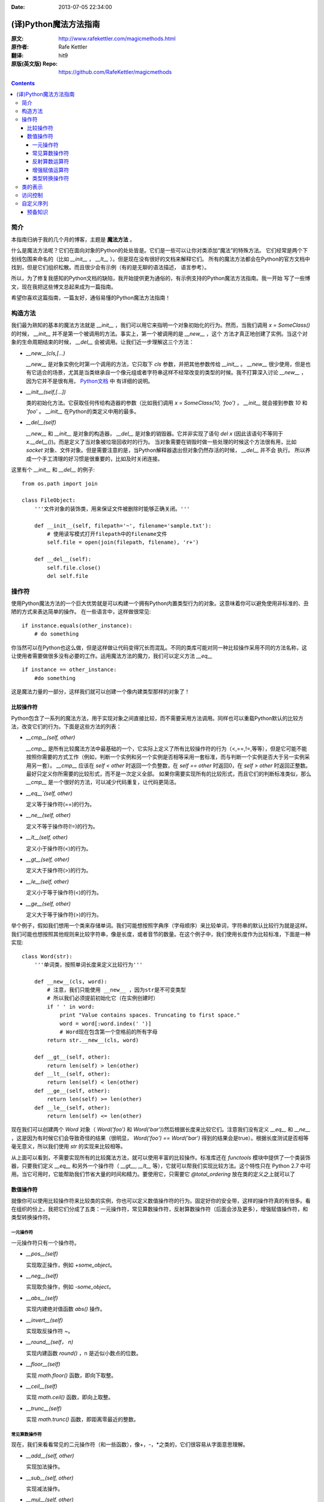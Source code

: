 :Date: 2013-07-05 22:34:00

======================
(译)Python魔法方法指南
======================

:原文: http://www.rafekettler.com/magicmethods.html
:原作者: Rafe Kettler
:翻译: hit9
:原版(英文版) Repo: https://github.com/RafeKettler/magicmethods

.. Contents::

简介
----

本指南归纳于我的几个月的博客，主题是 **魔法方法** 。

什么是魔法方法呢？它们在面向对象的Python的处处皆是。它们是一些可以让你对类添加“魔法”的特殊方法。
它们经常是两个下划线包围来命名的（比如 `__init__` ， `__lt__` ）。但是现在没有很好的文档来解释它们。
所有的魔法方法都会在Python的官方文档中找到，但是它们组织松散。而且很少会有示例（有的是无聊的语法描述，
语言参考）。

所以，为了修复我感知的Python文档的缺陷，我开始提供更为通俗的，有示例支持的Python魔法方法指南。我一开始
写了一些博文，现在我把这些博文总起来成为一篇指南。

希望你喜欢这篇指南，一篇友好，通俗易懂的Python魔法方法指南！

构造方法
--------

我们最为熟知的基本的魔法方法就是 `__init__` ，我们可以用它来指明一个对象初始化的行为。然而，当我们调用
`x = SomeClass()` 的时候， `__init__` 并不是第一个被调用的方法。事实上，第一个被调用的是 `__new__` ，这个
方法才真正地创建了实例。当这个对象的生命周期结束的时候， `__del__` 会被调用。让我们近一步理解这三个方法：

- `__new__(cls,[...)` 

  `__new__` 是对象实例化时第一个调用的方法，它只取下 `cls` 参数，并把其他参数传给 `__init__` 。 `__new__` 
  很少使用，但是也有它适合的场景，尤其是当类继承自一个像元组或者字符串这样不经常改变的类型的时候。我不打算深入讨论
  `__new__` ，因为它并不是很有用， `Python文档 <http://www.python.org/download/releases/2.2/descrintro/#__new__>`_ 中
  有详细的说明。

- `__init__(self,[...])`

  类的初始化方法。它获取任何传给构造器的参数（比如我们调用 `x = SomeClass(10, 'foo')` ， `__init__` 就会接到参数
  `10` 和 `'foo'` 。 `__init__` 在Python的类定义中用的最多。

- `__del__(self)` 

  `__new__` 和 `__init__` 是对象的构造器， `__del__` 是对象的销毁器。它并非实现了语句 `del x` (因此该语句不等同于 `x.__del__()`)。而是定义了当对象被垃圾回收时的行为。
  当对象需要在销毁时做一些处理的时候这个方法很有用，比如 `socket` 对象、文件对象。但是需要注意的是，当Python解释器退出但对象仍然存活的时候， `__del__` 并不会
  执行。 所以养成一个手工清理的好习惯是很重要的，比如及时关闭连接。

这里有个 `__init__` 和 `__del__` 的例子::

    from os.path import join
    
    class FileObject:
        '''文件对象的装饰类，用来保证文件被删除时能够正确关闭。'''
    
        def __init__(self, filepath='~', filename='sample.txt'):
            # 使用读写模式打开filepath中的filename文件
            self.file = open(join(filepath, filename), 'r+')
    
        def __del__(self):
            self.file.close()
            del self.file


操作符
------

使用Python魔法方法的一个巨大优势就是可以构建一个拥有Python内置类型行为的对象。这意味着你可以避免使用非标准的、丑陋的方式来表达简单的操作。
在一些语言中，这样做很常见::

    if instance.equals(other_instance):
        # do something

你当然可以在Python也这么做，但是这样做让代码变得冗长而混乱。不同的类库可能对同一种比较操作采用不同的方法名称，这让使用者需要做很多没有必要的工作。运用魔法方法的魔力，我们可以定义方法 `__eq__` ::

    if instance == other_instance:
        #do something

这是魔法力量的一部分，这样我们就可以创建一个像内建类型那样的对象了！

比较操作符
''''''''''

Python包含了一系列的魔法方法，用于实现对象之间直接比较，而不需要采用方法调用。同样也可以重载Python默认的比较方法，改变它们的行为。下面是这些方法的列表：

- `__cmp__(self, other)`

  `__cmp__` 是所有比较魔法方法中最基础的一个，它实际上定义了所有比较操作符的行为（<,==,!=,等等），但是它可能不能按照你需要的方式工作（例如，判断一个实例和另一个实例是否相等采用一套标准，而与判断一个实例是否大于另一实例采用另一套）。 `__cmp__` 应该在 `self < other` 时返回一个负整数，在 `self == other` 时返回0，在 `self > other` 时返回正整数。最好只定义你所需要的比较形式，而不是一次定义全部。 如果你需要实现所有的比较形式，而且它们的判断标准类似，那么 `__cmp__` 是一个很好的方法，可以减少代码重复，让代码更简洁。


- `__eq__`(self, other)`

  定义等于操作符(==)的行为。

- `__ne__(self, other)`

  定义不等于操作符(!=)的行为。

- `__lt__(self, other)`

  定义小于操作符(<)的行为。

- `__gt__(self, other)`

  定义大于操作符(>)的行为。

- `__le__(self, other)`

  定义小于等于操作符(<)的行为。

- `__ge__(self, other)`

  定义大于等于操作符(>)的行为。

举个例子，假如我们想用一个类来存储单词。我们可能想按照字典序（字母顺序）来比较单词，字符串的默认比较行为就是这样。我们可能也想按照其他规则来比较字符串，像是长度，或者音节的数量。在这个例子中，我们使用长度作为比较标准，下面是一种实现::
    
    class Word(str):
        '''单词类，按照单词长度来定义比较行为'''

        def __new__(cls, word):
            # 注意，我们只能使用 __new__ ，因为str是不可变类型
            # 所以我们必须提前初始化它（在实例创建时）
            if ' ' in word:
                print "Value contains spaces. Truncating to first space."
                word = word[:word.index(' ')] 
                # Word现在包含第一个空格前的所有字母
            return str.__new__(cls, word)

        def __gt__(self, other):
            return len(self) > len(other)
        def __lt__(self, other):
            return len(self) < len(other)
        def __ge__(self, other):
            return len(self) >= len(other)
        def __le__(self, other):
            return len(self) <= len(other)
    
 
现在我们可以创建两个 `Word` 对象（ `Word('foo')` 和 `Word('bar')`)然后根据长度来比较它们。注意我们没有定义 `__eq__` 和 `__ne__` ，这是因为有时候它们会导致奇怪的结果（很明显， `Word('foo') == Word('bar')` 得到的结果会是true）。根据长度测试是否相等毫无意义，所以我们使用 `str` 的实现来比较相等。

从上面可以看到，不需要实现所有的比较魔法方法，就可以使用丰富的比较操作。标准库还在 `functools` 模块中提供了一个类装饰器，只要我们定义 `__eq__` 和另外一个操作符（ `__gt__`, `__lt__` 等），它就可以帮我们实现比较方法。这个特性只在 Python 2.7 中可用。当它可用时，它能帮助我们节省大量的时间和精力。要使用它，只需要它 `@total_ordering` 放在类的定义之上就可以了

数值操作符
''''''''''

就像你可以使用比较操作符来比较类的实例，你也可以定义数值操作符的行为。固定好你的安全带，这样的操作符真的有很多。看在组织的份上，我把它们分成了五类：一元操作符，常见算数操作符，反射算数操作符（后面会涉及更多），增强赋值操作符，和类型转换操作符。


一元操作符
==========

一元操作符只有一个操作符。

- `__pos__(self)`

  实现取正操作，例如 `+some_object`。
  
- `__neg__(self)` 

  实现取负操作，例如 `-some_object`。
  
- `__abs__(self)`

  实现内建绝对值函数 `abs()` 操作。
  
- `__invert__(self)` 

  实现取反操作符 `~`。
  
- `__round__(self， n)` 

  实现内建函数 `round()` ，n 是近似小数点的位数。

- `__floor__(self)`

  实现 `math.floor()` 函数，即向下取整。

- `__ceil__(self)`

  实现 `math.ceil()` 函数，即向上取整。

- `__trunc__(self)`

  实现 `math.trunc()` 函数，即距离零最近的整数。


常见算数操作符
===============

现在，我们来看看常见的二元操作符（和一些函数），像+，-，*之类的，它们很容易从字面意思理解。

- `__add__(self, other)` 

  实现加法操作。
  
- `__sub__(self, other)`

  实现减法操作。

- `__mul__(self, other)` 

  实现乘法操作。

- `__floordiv__(self, other)`

  实现使用 `//` 操作符的整数除法。

- `__div__(self, other)`

  实现使用 `/` 操作符的除法。

- `__truediv__(self, other)`

  实现 `_true_` 除法，这个函数只有使用 `from __future__ import division` 时才有作用。

- `__mod__(self, other)`

  实现 `%` 取余操作。

- `__divmod__(self, other)`

  实现 `divmod` 内建函数。
  
- `__pow__` 

  实现 `**` 操作符。

- `__lshift__(self, other)`

  实现左移位运算符 `<<` 。
  
- `__rshift__(self, other)` 

  实现右移位运算符 `>>` 。
  
  
- `__and__(self, other)`
  
  实现按位与运算符 `&` 。
  
- `__or__(self, other)`

  实现按位或运算符 `|` 。
  
- `__xor__(self, other)`

  实现按位异或运算符 `^` 。
  

反射算数运算符
===============

还记得刚才我说会谈到反射运算符吗？可能你会觉得它是什么高端霸气上档次的概念，其实这东西挺简单的，下面举个例子::

    some_object + other

这是“常见”的加法，反射是一样的意思，只不过是运算符交换了一下位置::

    other + some_object
    
所有反射运算符魔法方法和它们的常见版本做的工作相同，只不过是处理交换连个操作数之后的情况。绝大多数情况下，反射运算和正常顺序产生的结果是相同的，所以很可能你定义 `__radd__` 时只是调用一下 `__add__`。注意一点，操作符左侧的对象（也就是上面的 `other` ）一定不要定义（或者产生 `NotImplemented` 异常） 操作符的非反射版本。例如，在上面的例子中，只有当 `other` 没有定义 `__add__` 时 `some_object.__radd__` 才会被调用。


- `__radd__(self, other)` 

  实现反射加法操作。
  
- `__rsub__(self, other)`

  实现反射减法操作。

- `__rmul__(self, other)` 

  实现反射乘法操作。

- `__rfloordiv__(self, other)`

  实现使用 `//` 操作符的整数反射除法。

- `__rdiv__(self, other)`

  实现使用 `/` 操作符的反射除法。

- `__rtruediv__(self, other)`

  实现 `_true_` 反射除法，这个函数只有使用 `from __future__ import division` 时才有作用。

- `__rmod__(self, other)`

  实现 `%` 反射取余操作符。

- `__rdivmod__(self, other)`

  实现调用 `divmod(other, self)` 时 `divmod` 内建函数的操作。
  
- `__rpow__` 

  实现 `**` 反射操作符。

- `__rlshift__(self, other)`

  实现反射左移位运算符 `<<` 的作用。
  
- `__rshift__(self, other)` 

  实现反射右移位运算符 `>>` 的作用。
  
- `__rand__(self, other)`
  
  实现反射按位与运算符 `&` 。
  
- `__ror__(self, other)`

  实现反射按位或运算符 `|` 。
  
- `__rxor__(self, other)`

  实现反射按位异或运算符 `^` 。
  

增强赋值运算符
===============

Python同样提供了大量的魔法方法，可以用来自定义增强赋值操作的行为。或许你已经了解增强赋值，它融合了“常见”的操作符和赋值操作，如果你还是没听明白，看下面的例子::

    x = 5
    x += 1 # in other words x = x + 1
    
这些方法都应该返回左侧操作数应该被赋予的值（例如， `a += b` `__iadd__` 也许会返回 `a + b` ，这个结果会被赋给 a ）,下面是方法列表：

- `__iadd__(self, other)` 

  实现加法赋值操作。
  
- `__isub__(self, other)`

  实现减法赋值操作。

- `__imul__(self, other)` 

  实现乘法赋值操作。

- `__ifloordiv__(self, other)`

  实现使用 `//=` 操作符的整数除法赋值操作。

- `__idiv__(self, other)`

  实现使用 `/=` 操作符的除法赋值操作。

- `__itruediv__(self, other)`

  实现 `_true_` 除法赋值操作，这个函数只有使用 `from __future__ import division` 时才有作用。

- `__imod__(self, other)`

  实现 `%=` 取余赋值操作。
  
- `__ipow__` 

  实现 `**=` 操作。

- `__ilshift__(self, other)`

  实现左移位赋值运算符 `<<=` 。
  
- `__irshift__(self, other)` 

  实现右移位赋值运算符 `>>=` 。 
  
- `__iand__(self, other)`
  
  实现按位与运算符 `&=` 。
  
- `__ior__(self, other)`

  实现按位或赋值运算符 `|` 。
  
- `__ixor__(self, other)`

  实现按位异或赋值运算符 `^=` 。


类型转换操作符
===============

Python也有一系列的魔法方法用于实现类似 `float()` 的内建类型转换函数的操作。它们是这些：

- `__int__(self)`
  
  实现到int的类型转换。
  
- `__long__(self)`

  实现到long的类型转换。
  
- `__float__(self)`
  
  实现到float的类型转换。
  
- `__complex__(self)`

  实现到complex的类型转换。
  
- `__oct__(self)`

  实现到八进制数的类型转换。
  
- `__hex__(self)`

  实现到十六进制数的类型转换。
  
- `__index__(self)`

  实现当对象用于切片表达式时到一个整数的类型转换。如果你定义了一个可能会用于切片操作的数值类型，你应该定义 `__index__`。
  
- `__trunc__(self)`

  当调用 `math.trunc(self)` 时调用该方法， `__trunc__` 应该返回 `self` 截取到一个整数类型（通常是long类型）的值。
  
- `__coerce__(self)`
  
  该方法用于实现混合模式算数运算，如果不能进行类型转换， `__coerce__` 应该返回 `None` 。反之，它应该返回一个二元组 `self` 和 `other` ，这两者均已被转换成相同的类型。


类的表示
---------

使用字符串来表示类是一个相当有用的特性。在Python中有一些内建方法可以返回类的表示，相对应的，也有一系列魔法方法可以用来自定义在使用这些内建函数时类的行为。

- `__str__(self)`

定义对类的实例调用 `str()` 时的行为。

- `__repr__(self)`

定义对类的实例调用 `repr()` 时的行为。 `str()` 和 `repr()` 最主要的差别在于“目标用户”。 `repr()` 的作用是产生机器可读的输出（大部分情况下，其输出可以作为有效的Python代码），而 `str()` 则产生人类可读的输出。

- `__unicode__(self)`

定义对类的实例调用 `unicode()` 时的行为。 `unicode()` 和 `str()` 很像，只是它返回unicode字符串。注意，如果调用者试图调用 `str()` 而你的类只实现了 `__unicode__()` ，那么类将不能正常工作。所有你应该总是定义 `__str__()` ，以防有些人没有闲情雅致来使用unicode。

- `__format__(self)`

定义当类的实例用于新式字符串格式化时的行为，例如， `"Hello, 0:abc!".format(a)` 会导致调用 `a.__format__("abc")` 。当定义你自己的数值类型或字符串类型时，你可能想提供某些特殊的格式化选项，这种情况下这个魔法方法会非常有用。

- `__hash__(self)`

定义对类的实例调用 `hash()` 时的行为。它必须返回一个整数，其结果会被用于字典中键的快速比较。注意到一点，实现这个魔法方法通常也需要实现 `__eq__` ，并且遵守如下的规则： `a == b` 意味着 `hash(a) == hash(b)`。

- `__nonzero__(self)`

定义对类的实例调用 `bool()` 时的行为，根据你自己对类的设计，针对不同的实例，这个魔法方法应该相应地返回True或False。

- `__dir__(self)`

定义对类的实例调用 `dir()` 时的行为，这个方法应该向调用者返回一个属性列表。一般来说，没必要自己实现 `__dir__` 。但是如果你重定义了 `__getattr__` 或者 `__getattribute__`（下个部分会介绍），乃至使用动态生成的属性，以实现类的交互式使用，那么这个魔法方法是必不可少的。



到这里，我们基本上已经结束了魔法方法指南中无聊并且例子匮乏的部分。既然我们已经介绍了较为基础的魔法方法，是时候涉及更高级的内容了。



访问控制
---------

很多从其他语言转向Python的人都抱怨Python的类缺少真正意义上的封装（即没办法定义私有属性然后使用公有的getter和setter）。然而事实并非如此。实际上Python不是通过显式定义的字段和方法修改器，而是通过魔法方法实现了一系列的封装。

- `__getattr__(self, name)`

当用户试图访问一个根本不存在（或者暂时不存在）的属性时，你可以通过这个魔法方法来定义类的行为。这个可以用于捕捉错误的拼写并且给出指引，使用废弃属性时给出警告（如果你愿意，仍然可以计算并且返回该属性），以及灵活地处理AttributeError。只有当试图访问不存在的属性时它才会被调用，所以这不能算是一个真正的封装的办法。

- `__setattr__(self, name, value)`

和 `__getattr__` 不同， `__setattr__` 可以用于真正意义上的封装。它允许你自定义某个属性的赋值行为，不管这个属性存在与否，也就是说你可以对任意属性的任何变化都定义自己的规则。然后，一定要小心使用 `__setattr__` ，这个列表最后的例子中会有所展示。

- `__delattr__(self, name)`

这个魔法方法和 `__setattr__` 几乎相同，只不过它是用于处理删除属性时的行为。和 `_setattr__` 一样，使用它时也需要多加小心，防止产生无限递归（在 `__delattr__` 的实现中调用 `del self.name` 会导致无限递归）。

- `__getattribute__(self, name)`

` __getattribute__` 看起来和上面那些方法很合得来，但是最好不要使用它。 `__getattribute__` 只能用于新式类。在最新版的Python中所有的类都是新式类，在老版Python中你可以通过继承 `object` 来创建新式类。 `__getattribute__` 允许你自定义属性被访问时的行为，它也同样可能遇到无限递归问题（通过调用基类的 `__getattribute__` 来避免）。 `__getattribute__` 基本上可以替代 `__getattr__` 。只有当它被实现，并且显式地被调用，或者产生 `AttributeError` 时它才被使用。 这个魔法方法可以被使用（毕竟，选择权在你自己），我不推荐你使用它，因为它的使用范围相对有限（通常我们想要在赋值时进行特殊操作，而不是取值时），而且实现这个方法很容易出现Bug。


自定义这些控制属性访问的魔法方法很容易导致问题，考虑下面这个例子::

    def __setattr__(self, name. value):
        self.name = value
        # 因为每次属性幅值都要调用 __setattr__()，所以这里的实现会导致递归
        # 这里的调用实际上是 self.__setattr('name', value)。因为这个方法一直
        # 在调用自己，因此递归将持续进行，直到程序崩溃
        
    def __setattr__(self, name, value):
    	self.__dict__[name] = value # 使用 __dict__ 进行赋值
    	# 定义自定义行为
    	
再次重申，Python的魔法方法十分强大，能力越强责任越大，了解如何正确的使用魔法方法更加重要。

到这里，我们对Python中自定义属性存取控制有了什么样的印象？它并不适合轻度的使用。实际上，它有些过分强大，而且违反直觉。然而它之所以存在，是因为一个更大的原则：Python不指望让杜绝坏事发生，而是想办法让做坏事变得困难。自由是至高无上的权利，你真的可以随心所欲。下面的例子展示了实际应用中某些特殊的属性访问方法（注意我们之所以使用 `super` 是因为不是所有的类都有 `__dict__` 属性）::

    class AccessCounter(object):
    	''' 一个包含了一个值并且实现了访问计数器的类
    	每次值的变化都会导致计数器自增'''
    	
    	def __init__(self, val):
    		super(AccessCounter, self).__setattr__('counter', 0)
    		super(AccessCounter, self).__setattr__('value', val)
    		
    	def __setattr__(self, name, value):
    		if name == 'value':
    			super(AccessCounter, self).__setattr_('counter', self.counter + 1)
    	    # 使计数器自增变成不可避免
    	    # 如果你想阻止其他属性的赋值行为
    	    # 产生 AttributeError(name) 就可以了
    	    super(AccessCounter, self).__setattr__(name, value)
    	     
    	def __delattr__(self, name):
    		if name == 'value':
    			super(AccessCounter, self).__setattr('counter', self.counter + 1)
    			super(AccessCounter, self).__delattr(name)
    			

自定义序列
-----------

有许多办法可以让你的Python类表现得像是内建序列类型（词典，元组，列表，字符串等）。这些魔法方式是目前为止我最喜欢的。它们给了你难以置信的控制能力，可以让你的类与一系列的全局函数完美结合。在了解激动人心的内容之前，首先你需要掌握一些预备知识。

预备知识
'''''''''

既然讲到创建自己的序列类型，就不得不说一说协议了。协议类似某些语言中的接口，里面包含的是一些必须实现的方法。在Python中，协议完全是非正式的，也不需要显式的声明，事实上，它们更像是一种参考标准。

为什么我们要讲协议？因为在Python中实现自定义容器类型需要用到一些协议。首先，不可变容器类型有如下协议：想实现一个不可变容器，你需要定义 `__len__` 和 `__getitem__` (后面会具体说明）。可变容器的协议除了上面提到的两个方法之外，还需要定义 `__setitem__` 和 `__delitem__` 。最后，如果你想让你的对象可以迭代，你需要定义 `__iter__` ，这个方法返回一个迭代器。迭代器必须遵守迭代器协议，需要定义 `__iter__` （返回它自己）和 `next` 方法。

未完待续..